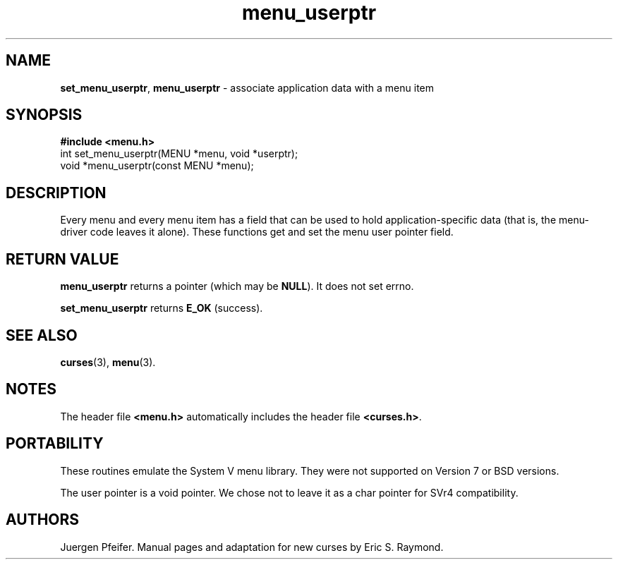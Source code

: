 '\" t
.\" $OpenBSD: menu_userptr.3,v 1.7 2010/01/12 23:22:08 nicm Exp $
.\"
.\"***************************************************************************
.\" Copyright (c) 1998,2006 Free Software Foundation, Inc.                   *
.\"                                                                          *
.\" Permission is hereby granted, free of charge, to any person obtaining a  *
.\" copy of this software and associated documentation files (the            *
.\" "Software"), to deal in the Software without restriction, including      *
.\" without limitation the rights to use, copy, modify, merge, publish,      *
.\" distribute, distribute with modifications, sublicense, and/or sell       *
.\" copies of the Software, and to permit persons to whom the Software is    *
.\" furnished to do so, subject to the following conditions:                 *
.\"                                                                          *
.\" The above copyright notice and this permission notice shall be included  *
.\" in all copies or substantial portions of the Software.                   *
.\"                                                                          *
.\" THE SOFTWARE IS PROVIDED "AS IS", WITHOUT WARRANTY OF ANY KIND, EXPRESS  *
.\" OR IMPLIED, INCLUDING BUT NOT LIMITED TO THE WARRANTIES OF               *
.\" MERCHANTABILITY, FITNESS FOR A PARTICULAR PURPOSE AND NONINFRINGEMENT.   *
.\" IN NO EVENT SHALL THE ABOVE COPYRIGHT HOLDERS BE LIABLE FOR ANY CLAIM,   *
.\" DAMAGES OR OTHER LIABILITY, WHETHER IN AN ACTION OF CONTRACT, TORT OR    *
.\" OTHERWISE, ARISING FROM, OUT OF OR IN CONNECTION WITH THE SOFTWARE OR    *
.\" THE USE OR OTHER DEALINGS IN THE SOFTWARE.                               *
.\"                                                                          *
.\" Except as contained in this notice, the name(s) of the above copyright   *
.\" holders shall not be used in advertising or otherwise to promote the     *
.\" sale, use or other dealings in this Software without prior written       *
.\" authorization.                                                           *
.\"***************************************************************************
.\"
.\" $Id$
.TH menu_userptr 3 ""
.SH NAME
\fBset_menu_userptr\fR, \fBmenu_userptr\fR
- associate application data with a menu item
.SH SYNOPSIS
\fB#include <menu.h>\fR
.br
int set_menu_userptr(MENU *menu, void *userptr);
.br
void *menu_userptr(const MENU *menu);
.br
.SH DESCRIPTION
Every menu and every menu item has a field that can be used to hold
application-specific data (that is, the menu-driver code leaves it alone).
These functions get and set the menu user pointer field.
.SH RETURN VALUE
\fBmenu_userptr\fR returns a pointer (which may be \fBNULL\fR).
It does not set errno.
.PP
\fBset_menu_userptr\fP returns \fBE_OK\fP (success).
.SH SEE ALSO
\fBcurses\fR(3), \fBmenu\fR(3).
.SH NOTES
The header file \fB<menu.h>\fR automatically includes the header file
\fB<curses.h>\fR.
.SH PORTABILITY
These routines emulate the System V menu library.  They were not supported on
Version 7 or BSD versions.
.PP
The user pointer is a void pointer.
We chose not to leave it as a char pointer for SVr4 compatibility.
.SH AUTHORS
Juergen Pfeifer.  Manual pages and adaptation for new curses by Eric
S. Raymond.
.\"#
.\"# The following sets edit modes for GNU EMACS
.\"# Local Variables:
.\"# mode:nroff
.\"# fill-column:79
.\"# End:
